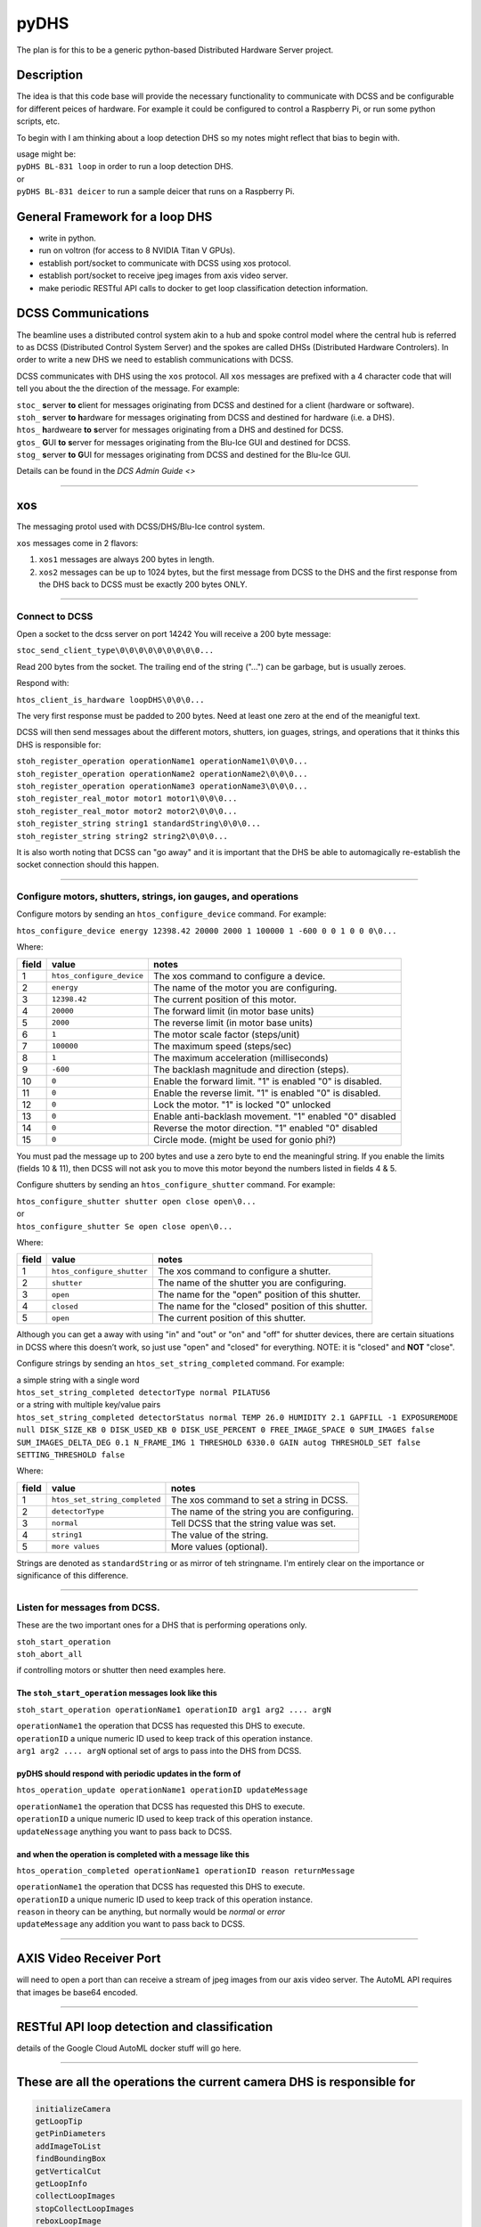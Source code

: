 =====
pyDHS
=====


The plan is for this to be a generic python-based Distributed Hardware Server project.


Description
===========

The idea is that this code base will provide the necessary functionality to communicate with DCSS and be configurable for different peices of hardware. For example it could be configured to control a Raspberry Pi, or run some python scripts, etc.

To begin with I am thinking about a loop detection DHS so my notes might reflect that bias to begin with.

|  usage might be:
|  ``pyDHS BL-831 loop``  in order to run a loop detection DHS.
|  or
|  ``pyDHS BL-831 deicer``  to run a sample deicer that runs on a Raspberry Pi.


General Framework for a loop DHS
================================
* write in python.
* run on voltron (for access to 8 NVIDIA Titan V GPUs).
* establish port/socket to communicate with DCSS using xos protocol.
* establish port/socket to receive jpeg images from axis video server.
* make periodic RESTful API calls to docker to get loop classification detection information.


DCSS Communications
===================

The beamline uses a distributed control system akin to a hub and spoke control model where the central hub is referred to as DCSS (Distributed Control System Server) and the spokes are called DHSs (Distributed Hardware Controlers). In order to write a new DHS we need to establish communications with DCSS.  

DCSS communicates with DHS using the ``xos`` protocol. All ``xos`` messages are prefixed with a 4 character code that will tell you about the the direction of the message. For example:  

| ``stoc_`` **s**\ erver **to** **c**\ lient for messages originating from DCSS and destined for a client (hardware or software).  
| ``stoh_`` **s**\ erver **to** **h**\ ardware for messages originating from DCSS and destined for hardware (i.e. a DHS).  
| ``htos_`` **h**\ ardweare **to** **s**\ erver for messages originating from a DHS and destined for DCSS.  
| ``gtos_`` **G**\ UI **to** **s**\ erver for messages originating from the Blu-Ice GUI and destined for DCSS.  
| ``stog_`` **s**\ erver **to** **G**\ UI for messages originating from DCSS and destined for the Blu-Ice GUI.  

Details can be found in the `DCS Admin Guide <>`

....

xos
===

The messaging protol used with DCSS/DHS/Blu-Ice control system.

``xos`` messages come in 2 flavors:  

1. ``xos1`` messages are always 200 bytes in length.  
2. ``xos2`` messages can be up to 1024 bytes, but the first message from DCSS to the DHS and the first response from the DHS back to DCSS must be exactly 200 bytes ONLY.  

....

Connect to DCSS
---------------------------------------------------------

Open a socket to the dcss server on port 14242  
You will receive a 200 byte message:  

``stoc_send_client_type\0\0\0\0\0\0\0\0\0...``

Read 200 bytes from the socket.  
The trailing end of the string ("...") can be garbage, but is usually zeroes.  

Respond with:  

``htos_client_is_hardware loopDHS\0\0\0...``

The very first response must be padded to 200 bytes. Need at least one zero at the end of the meanigful text.  

DCSS will then send messages about the different motors, shutters, ion guages, strings, and operations that it thinks this DHS is responsible for:  

|  ``stoh_register_operation operationName1 operationName1\0\0\0...``  
|  ``stoh_register_operation operationName2 operationName2\0\0\0...``  
|  ``stoh_register_operation operationName3 operationName3\0\0\0...``  

|  ``stoh_register_real_motor motor1 motor1\0\0\0...``  
|  ``stoh_register_real_motor motor2 motor2\0\0\0...``  

|  ``stoh_register_string string1 standardString\0\0\0...``  
|  ``stoh_register_string string2 string2\0\0\0...``  

It is also worth noting that DCSS can "go away" and it is important that the DHS be able to automagically re-establish the socket connection should this happen.

....

Configure motors, shutters, strings, ion gauges, and operations
---------------------------------------------------------------

Configure motors by sending an ``htos_configure_device`` command. For example:  

``htos_configure_device energy 12398.42 20000 2000 1 100000 1 -600 0 0 1 0 0 0\0...``  

Where:

======    ==============================    ===============================================================
field     value                             notes
======    ==============================    ===============================================================
1         |  ``htos_configure_device``      The xos command to configure a device.
2         |  ``energy``                     The name of the motor you are configuring.
3         |  ``12398.42``                   The current position of this motor.
4         |  ``20000``                      The forward limit (in motor base units)
5         |  ``2000``                       The reverse limit (in motor base units)
6         |  ``1``                          The motor scale factor (steps/unit)
7         |  ``100000``                     The maximum speed (steps/sec)
8         |  ``1``                          The maximum acceleration (milliseconds)
9         |  ``-600``                       The backlash magnitude and direction (steps).
10        |  ``0``                          Enable the forward limit.  "1" is enabled "0" is disabled.
11        |  ``0``                          Enable the reverse limit.  "1" is enabled "0" is disabled.
12        |  ``0``                          Lock the motor.  "1" is locked "0" unlocked
13        |  ``0``                          Enable anti-backlash movement.  "1" enabled "0" disabled
14        |  ``0``                          Reverse the motor direction.  "1" enabled "0" disabled
15        |  ``0``                          Circle mode. (might be used for gonio phi?)
======    ==============================    ===============================================================


You must pad the message up to 200 bytes and use a zero byte to end the meaningful string.
If you enable the limits (fields 10 & 11), then DCSS will not ask you to move this motor beyond the numbers listed in fields 4 & 5.

Configure shutters by sending an ``htos_configure_shutter`` command. For example:  

|  ``htos_configure_shutter shutter open close open\0...``  
|  or  
|  ``htos_configure_shutter Se open close open\0...``  

Where:

======    ==============================    ===============================================================
field     value                             notes
======    ==============================    ===============================================================
1         |  ``htos_configure_shutter``     | The xos command to configure a shutter.  
2         |  ``shutter``                    | The name of the shutter you are configuring.  
3         |  ``open``                       | The name for the "open" position of this shutter.  
4         |  ``closed``                     | The name for the "closed" position of this shutter.  
5         |  ``open``                       | The current position of this shutter.  
======    ==============================    ===============================================================

Although you can get a away with using "in" and "out" or "on" and "off" for shutter devices, there are certain situations in DCSS where this doesn’t work, so just use "open" and "closed" for everything.  NOTE: it is "closed" and **NOT** "close".

Configure strings by sending an ``htos_set_string_completed`` command. For example:  

|  a simple string with a single word
|  ``htos_set_string_completed detectorType normal PILATUS6``  
|  or a string with multiple key/value pairs
|  ``htos_set_string_completed detectorStatus normal TEMP 26.0 HUMIDITY 2.1 GAPFILL -1 EXPOSUREMODE null DISK_SIZE_KB 0 DISK_USED_KB 0 DISK_USE_PERCENT 0 FREE_IMAGE_SPACE 0 SUM_IMAGES false SUM_IMAGES_DELTA_DEG 0.1 N_FRAME_IMG 1 THRESHOLD 6330.0 GAIN autog THRESHOLD_SET false SETTING_THRESHOLD false``  

Where:  

======    ================================    ===============================================================
field     value                               notes
======    ================================    ===============================================================
1         |  ``htos_set_string_completed``    | The xos command to set a string in DCSS.  
2         |  ``detectorType``                 | The name of the string you are configuring.  
3         |  ``normal``                       | Tell DCSS that the string value was set.  
4         |  ``string1``                      | The value of the string.  
5         |  ``more values``                  | More values (optional).  
======    ================================    ===============================================================


Strings are denoted as ``standardString`` or as mirror of teh stringname. I'm entirely clear on the importance or significance of this difference.

....

Listen for messages from DCSS.
---------------------------------------------------------

These are the two important ones for a DHS that is performing operations only.  

|  ``stoh_start_operation``  
|  ``stoh_abort_all``  

if controlling motors or shutter then need examples here.


The ``stoh_start_operation`` messages look like this  
::::::::::::::::::::::::::::::::::::::::::::::::::::::::::::::::::::::::

``stoh_start_operation operationName1 operationID arg1 arg2 .... argN``  

|  ``operationName1``   the operation that DCSS has requested this DHS to execute.  
|  ``operationID``   a unique numeric ID used to keep track of this operation instance.  
|  ``arg1 arg2 .... argN``   optional set of args to pass into the DHS from DCSS.  

pyDHS should respond with periodic updates in the form of  
::::::::::::::::::::::::::::::::::::::::::::::::::::::::::::::::::::::::

``htos_operation_update operationName1 operationID updateMessage``  


| ``operationName1``   the operation that DCSS has requested this DHS to execute.  
| ``operationID``   a unique numeric ID used to keep track of this operation instance.  
| ``updateNessage``   anything you want to pass back to DCSS.  

and when the operation is completed with a message like this  
::::::::::::::::::::::::::::::::::::::::::::::::::::::::::::::::::::::::

``htos_operation_completed operationName1 operationID reason returnMessage``  

| ``operationName1``   the operation that DCSS has requested this DHS to execute.  
| ``operationID``   a unique numeric ID used to keep track of this operation instance.  
| ``reason``   in theory can be anything, but normally would be `normal` or `error`
| ``updateMessage``   any addition you want to pass back to DCSS.  


....

AXIS Video Receiver Port  
==========================

will need to open a port than can receive a stream of jpeg images from our axis video server. The AutoML API requires that images be base64 encoded.

....

RESTful API loop detection and classification  
===============================================

details of the Google Cloud AutoML docker stuff will go here.  

....

These are all the operations the current camera DHS is responsible for  
========================================================================

.. code-block:: sh

   initializeCamera  
   getLoopTip  
   getPinDiameters
   addImageToList
   findBoundingBox
   getVerticalCut
   getLoopInfo
   collectLoopImages
   stopCollectLoopImages
   reboxLoopImage


we may not need/want all of these in new loopDHS

....

psuedo code for a loop DHS
==========================

`loopFast.tcl` or similar scripted operation running in the dcss tcl interpreter performs the following:  

.. code-block:: sh

   dcss/loopFast sends collectLoopImages to loopDHS (stoh_start_operation )  
      loopDHS starts listening for jpg images via http socket from axis server  
   dcss/loopFast start the gonio moving via a `start_oscillation gonio_phi video_trigger $osci_delta $osci_time`  
      loopDHS is receiving the jpegs and storing them somehow.  
   dcss/loopFast sends stopCollectLoopImages  
      loopDHS sends images to docker for loop classification and detection.  
      loopDHS does some minimal set of calculation from the bbox data received from docker.  
      loopDHS returns a list of list. we can discuss exactly what gets passed back.  


There is a 1024 byte limit to each ``xos2`` response so we will probably have to break this down and send the results from each image back to DCSS one at a time, and then reassemble within the ``loopFast.tcl`` scripted operation.

.. code-block:: tcl

   [
   [image_num, tipX, tipY, bboxMinX, bboxMaxX, bboxMinY, bboxMaxY, loop_width, loop_type],
   [image_num, tipX, tipY, bboxMinX, bboxMaxX, bboxMinY, bboxMaxY, loop_width, loop_type],
   .
   .
   .
   [image_num, tipX, tipY, bboxMinX, bboxMaxX, bbpxMinY, bboxMaxY, loop_width, loop_type],
   ]

....

Note
====

This project has been set up using PyScaffold 3.2.3. For details and usage
information on PyScaffold see https://pyscaffold.org/.

